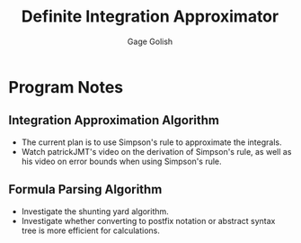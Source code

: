 #+TITLE: Definite Integration Approximator
#+AUTHOR: Gage Golish

* Program Notes

** Integration Approximation Algorithm

   - The current plan is to use Simpson's rule to approximate the integrals.
   - Watch patrickJMT's video on the derivation of Simpson's rule, as
     well as his video on error bounds when using Simpson's rule.

** Formula Parsing Algorithm
   
   - Investigate the shunting yard algorithm.
   - Investigate whether converting to postfix notation or abstract
     syntax tree is more efficient for calculations.
